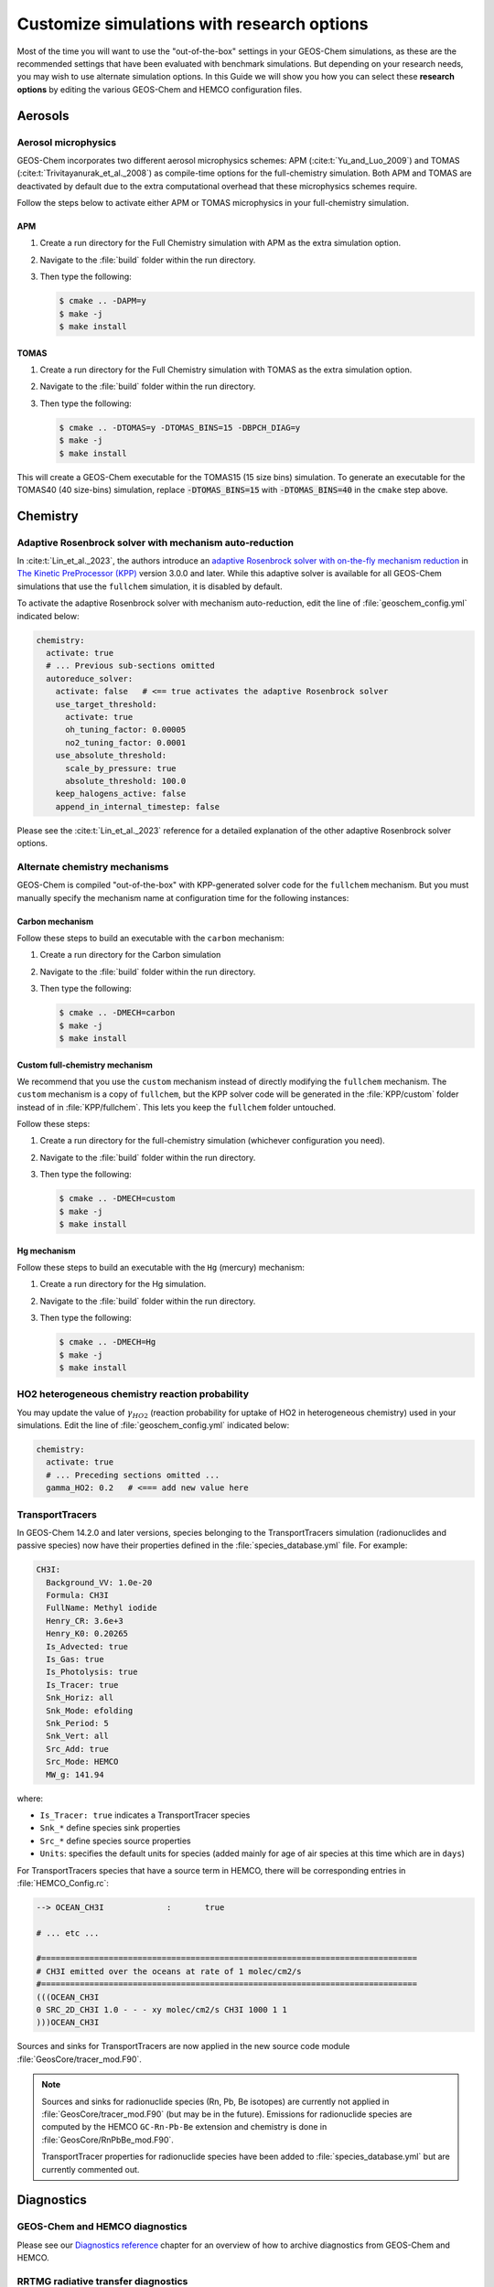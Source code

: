 .. _customguide:

###########################################
Customize simulations with research options
###########################################

Most of the time you will want to use the "out-of-the-box" settings in
your GEOS-Chem simulations, as these are the recommended settings that
have been evaluated with benchmark simulations.  But depending on your
research needs, you may wish to use alternate simulation options.  In
this Guide we will show you how you can select these **research
options** by editing the various GEOS-Chem and HEMCO configuration
files.

.. _customguide-aer:

========
Aerosols
========

.. _customguide-aer-mp:

Aerosol microphysics
--------------------

GEOS-Chem incorporates two different aerosol microphysics schemes: APM
(:cite:t:`Yu_and_Luo_2009`) and TOMAS
(:cite:t:`Trivitayanurak_et_al._2008`) as compile-time options for the
full-chemistry simulation.  Both APM and TOMAS are deactivated by
default due to the extra computational overhead that these
microphysics schemes require.

Follow the steps below to activate either APM or TOMAS microphysics in
your full-chemistry simulation.

APM
~~~

#. Create a run directory for the Full Chemistry simulation with APM
   as the extra simulation option.
#. Navigate to the :file:`build` folder within the run directory.
#. Then type the following:

   .. code-block:: console

      $ cmake .. -DAPM=y
      $ make -j
      $ make install

TOMAS
~~~~~

#. Create a run directory for the Full Chemistry simulation with TOMAS
   as the extra simulation option.
#. Navigate to the :file:`build` folder within the run directory.
#. Then type the following:

   .. code-block:: console

      $ cmake .. -DTOMAS=y -DTOMAS_BINS=15 -DBPCH_DIAG=y
      $ make -j
      $ make install

This will create a GEOS-Chem executable for the TOMAS15 (15 size bins)
simulation.  To generate an executable for the TOMAS40 (40 size-bins)
simulation, replace :code:`-DTOMAS_BINS=15` with
:code:`-DTOMAS_BINS=40` in the :literal:`cmake` step above.

.. _customguide-chem:

=========
Chemistry
=========

.. _customguide-chem-kpp:

Adaptive Rosenbrock solver with mechanism auto-reduction
--------------------------------------------------------

In :cite:t:`Lin_et_al._2023`, the authors introduce an `adaptive
Rosenbrock solver with on-the-fly mechanism reduction
<https://kpp.readthedocs.io/en/stable/tech_info/07_numerical_methods.html#rosenbrock-with-mechanism-auto-reduction>`_
in `The Kinetic PreProcessor (KPP) <https://kpp.readthedocs.io>`_
version 3.0.0 and later.  While this adaptive solver is available for all
GEOS-Chem simulations that use the :literal:`fullchem` simulation, it
is disabled by default.

To activate the adaptive Rosenbrock solver with mechanism
auto-reduction, edit the line of :file:`geoschem_config.yml` indicated
below:

.. code-block:: yaml

   chemistry:
     activate: true
     # ... Previous sub-sections omitted
     autoreduce_solver:
       activate: false   # <== true activates the adaptive Rosenbrock solver
       use_target_threshold:
         activate: true
         oh_tuning_factor: 0.00005
         no2_tuning_factor: 0.0001
       use_absolute_threshold:
         scale_by_pressure: true
         absolute_threshold: 100.0
       keep_halogens_active: false
       append_in_internal_timestep: false

Please see the :cite:t:`Lin_et_al._2023` reference for a detailed
explanation of the other adaptive Rosenbrock solver options.

.. _customguide-chem-mech:

Alternate chemistry mechanisms
------------------------------

GEOS-Chem is compiled "out-of-the-box" with KPP-generated solver code
for the :literal:`fullchem` mechanism.  But you must manually specify
the mechanism name at configuration time for the following instances:

Carbon mechanism
~~~~~~~~~~~~~~~~

Follow these steps to build an executable with the :literal:`carbon`
mechanism:

#. Create a run directory for the Carbon simulation
#. Navigate to the :file:`build` folder within the run directory.
#. Then type the following:

   .. code-block:: console

      $ cmake .. -DMECH=carbon
      $ make -j
      $ make install

Custom full-chemistry mechanism
~~~~~~~~~~~~~~~~~~~~~~~~~~~~~~~

We recommend that you use the :literal:`custom` mechanism instead of
directly modifying the :literal:`fullchem` mechanism.  The
:literal:`custom` mechanism is a copy of :literal:`fullchem`, but the
KPP solver code will be generated in the :file:`KPP/custom`
folder instead of in :file:`KPP/fullchem`.  This lets you keep the
:literal:`fullchem` folder untouched.

Follow these steps:

#. Create a run directory for the full-chemistry simulation (whichever
   configuration you need).
#. Navigate to the :file:`build` folder within the run directory.
#. Then type the following:

   .. code-block:: console

      $ cmake .. -DMECH=custom
      $ make -j
      $ make install

Hg mechanism
~~~~~~~~~~~~
Follow these steps to build an executable with the :literal:`Hg` (mercury)
mechanism:

#. Create a run directory for the Hg simulation.
#. Navigate to the :file:`build` folder within the run directory.\
#. Then type the following:

   .. code-block:: console

      $ cmake .. -DMECH=Hg
      $ make -j
      $ make install

.. _customguide-chem-ho2:

HO2 heterogeneous chemistry reaction probability
------------------------------------------------

You may update the value of :math:`\gamma_{HO2}` (reaction probability for
uptake of HO2 in heterogeneous chemistry) used in your simulations.
Edit the line of :file:`geoschem_config.yml` indicated below:

.. code-block:: yaml

   chemistry:
     activate: true
     # ... Preceding sections omitted ...
     gamma_HO2: 0.2   # <=== add new value here

.. _customguide-chem-pasv:

TransportTracers
-----------------

In GEOS-Chem 14.2.0 and later versions, species belonging to the
TransportTracers simulation (radionuclides and passive species) now
have their properties defined in the :file:`species_database.yml`
file.  For example:

.. code-block:: yaml

   CH3I:
     Background_VV: 1.0e-20
     Formula: CH3I
     FullName: Methyl iodide
     Henry_CR: 3.6e+3
     Henry_K0: 0.20265
     Is_Advected: true
     Is_Gas: true
     Is_Photolysis: true
     Is_Tracer: true
     Snk_Horiz: all
     Snk_Mode: efolding
     Snk_Period: 5
     Snk_Vert: all
     Src_Add: true
     Src_Mode: HEMCO
     MW_g: 141.94

where:

- :literal:`Is_Tracer: true` indicates a TransportTracer species
- :literal:`Snk_*` define species sink properties
- :literal:`Src_*` define species source properties
- :literal:`Units`: specifies the default units for species (added mainly
  for age of air species at this time which are in :literal:`days`)


For TransportTracers species that have a source term in HEMCO, there
will be corresponding entries in :file:`HEMCO_Config.rc`:

.. code-block:: kconfig

    --> OCEAN_CH3I             :       true

    # ... etc ...

    #==============================================================================
    # CH3I emitted over the oceans at rate of 1 molec/cm2/s
    #==============================================================================
    (((OCEAN_CH3I
    0 SRC_2D_CH3I 1.0 - - - xy molec/cm2/s CH3I 1000 1 1
    )))OCEAN_CH3I

Sources and sinks for TransportTracers are now applied in the new source
code module :file:`GeosCore/tracer_mod.F90`.

.. note::

   Sources and sinks for radionuclide species (Rn, Pb, Be isotopes)
   are currently not applied in :file:`GeosCore/tracer_mod.F90` (but
   may be in the future).  Emissions for radionuclide species are
   computed by the HEMCO :literal:`GC-Rn-Pb-Be` extension and
   chemistry is done in :file:`GeosCore/RnPbBe_mod.F90`.

   TransportTracer properties for radionuclide species have been
   added to :file:`species_database.yml` but are currently commented
   out.

.. _customguide-diag:

===========
Diagnostics
===========

GEOS-Chem and HEMCO diagnostics
-------------------------------

Please see our `Diagnostics reference
<https://geos-chem.readthedocs.io/en/latest/gcclassic-user-guide/diagnostics.html>`_
chapter for an overview of how to archive diagnostics from GEOS-Chem
and HEMCO.

RRTMG radiative transfer diagnostics
------------------------------------
You can use the RRTMG radiative transfer model to archive radiative
forcing fluxes to the :literal:`GeosRad` History diagnostic
collection.  RRTMG is implemented as a compile-time option due to the
extra computational overhead that it incurs.

To activate RRTMG, follow these steps:

#. Create a run directory for the Full Chemistry simulation, with
   extra option RRTMG.
#. Navigate to the :file:`build` folder within the run directory.
#. Then type the following:

   .. code-block:: console

      $ cmake .. -DRRTMG=y
      $ make -j
      $ make install

Then also make sure to request the radiative forcing flux diagnostics
that you wish to archive in the :literal:`HISTORY.rc` file.

.. _customguide-emis:

=========
Emissions
=========

.. _customguide-emis-offline:

Offline vs. online emissions
----------------------------

Emission inventories sometimes include dynamic source types and
nonlinear scale factors that have functional dependencies on local
environmental variables such as wind speed or temperature, which are
best calculated online during execution of the model. HEMCO includes a
suite of additional modules (aka `HEMCO extensions
<https://hemco.readthedocs.io/en/stable/hco-ref-guide/extensions.html>`_)
that perform **online emissions** ccalculations for a variety of
sources.

Some types of emissions are highly sensitive to meteorological
variables such as wind speed and temperature.  Because the
meteorological inputs are regridded from their native resolution to
the GEOS-Chem or HEMCO simulation grid, emissions computed with
fine-resolution meteorology can significantly differ from emissions
computed with coarse-resolution meteorology.  This can make it
difficult to compare the output of GEOS-Chem and HEMCO simulations
that use different horizontal resolutions.

In order to provide more consistency in the computed emissions, we now
make available for download **offline emissions**. These offline
emissions are pre-computed with HEMCO standalone simulations using
meteorological inputs at native horizontal resolutions possible.  When
these emissions are regridded within GEOS-Chem and HEMCO, the total
mass emitted will be conserved regardless of the horizontal resolution
of the simulation grid.

You should use offline emissions:

- For all GCHP simulations
- For full-chemistry simulations (except benchmark)

You should use online emissions:

- For benchmark simulations
- If you wish to assess the impact of changing/updating the
  meteorlogical inputs on emissions.

You may toggle offline emissions on (:literal:`true`) or off
(:literal:`false`) in this section of :file:`HEMCO_Config.rc`:

.. code-block:: kconfig

   # ----- OFFLINE EMISSIONS -----------------------------------------------------
   # To use online emissions instead set the offline emissions to 'false' and the
   # corresponding HEMCO extension to 'on':
   #   OFFLINE_DUST        - DustDead or DustGinoux
   #   OFFLINE_BIOGENICVOC - MEGAN
   #   OFFLINE_SEASALT     - SeaSalt
   #   OFFLINE_SOILNOX     - SoilNOx
   #
   # NOTE: When switching between offline and online emissions, make sure to also
   # update ExtNr and Cat in HEMCO_Diagn.rc to properly save out emissions for
   # any affected species.
   #------------------------------------------------------------------------------
       --> OFFLINE_DUST           :       true     # 1980-2019
       --> OFFLINE_BIOGENICVOC    :       true     # 1980-2020
       --> OFFLINE_SEASALT        :       true     # 1980-2019
       -->  CalcBrSeasalt         :       true
       --> OFFLINE_SOILNOX        :       true     # 1980-2020

As stated in the comments, if you deactivate any of these offline
emissions, the corresponding HEMCO extension will be used instead:

.. table::
   :align: center

   +----------------------------+-------------+------------------------+-------------+
   | Deactivating this emission | Extension # | Enables this extension | Extension # |
   +============================+=============+========================+=============+
   | OFFLINE_DUST               | 0           | DustDead               | 105         |
   +----------------------------+-------------+------------------------+-------------+
   | OFFLINE_BIOGENICVOC        | 0           | MEGAN                  | 108         |
   +----------------------------+-------------+------------------------+-------------+
   | OFFLINE_SEASALT            | 0           | SeaSalt                | 107         |
   +----------------------------+-------------+------------------------+-------------+
   | OFFLINE_SOILOX             | 0           | SoilNOx                | 104         |
   +----------------------------+-------------+------------------------+-------------+

Example: Disabling offline dust emissions
~~~~~~~~~~~~~~~~~~~~~~~~~~~~~~~~~~~~~~~~~

#. Change the :literal:`OFFLINE_DUST` setting from :literal:`true` to
   :literal:`false` in :file:`HEMCO_Config.rc`:

   .. code-block:: kconfig

      --> OFFLINE_DUST           :       false    # 1980-2019

#. Change the :literal:`DustDead` extension setting from
   :literal:`off` to :literal:`on` in :file:`HEMCO_Config.rc`:

   .. code-block:: kconfig

      105     DustDead               : on    DST1/DST2/DST3/DST4

#. Change the extension number for all dust emission diagnostics from
   :literal:`0` (the extension number for base emissions) to
   :literal:`105` (the extension number for :literal:`DustDead`)
   in :file:`HEMCO_Diagn.rc`.

   .. code-block:: kconfig

      ###############################################################################
      #####  Dust emissions                                                     #####
      ###############################################################################
      EmisDST1_Total     DST1   -1    -1   -1   2   kg/m2/s  DST1_emission_flux_from_all_sectors
      EmisDST1_Anthro    DST1  105     1   -1   2   kg/m2/s  DST1_emission_flux_from_anthropogenic
      EmisDST1_Natural   DST1  105     3   -1   2   kg/m2/s  DST1_emission_flux_from_natural_sources
      EmisDST2_Natural   DST2  105     3   -1   2   kg/m2/s  DST2_emission_flux_from_natural_sources
      EmisDST3_Natural   DST3  105     3   -1   2   kg/m2/s  DST3_emission_flux_from_natural_sources
      EmisDST4_Natural   DST4  105     3   -1   2   kg/m2/s  DST4_emission_flux_from_natural_sources

To enable online emissions again, do the inverse of the steps listed above.

.. _customguide-chem-ssdb:

Sea salt debromination
----------------------

In Zhu *et al.* [`2018
<https://acp.copernicus.org/articles/19/6497/2019/>`_], the authors
present a mechanistic description of sea salt aerosol debromination.
This option was originally enabled by in GEOS-Chem 13.4.0, but
was then changed to be an option (disabled by default) due to the
impact it had on ozone concentrations.

Further chemistry updates to GEOS-Chem have allowed us to re-activate
sea-salt debromination as the default option in GEOS-Chem 14.2.0 and
later versions.  If you wish to disable sea salt debromination in your
simulations, edit the line in :file:`HEMCO_Config.rc` indicated below.

.. code-block:: kconfig

   107     SeaSalt                : on  SALA/SALC/SALACL/SALCCL/SALAAL/SALCAL/BrSALA/BrSALC/MOPO/MOPI
       # ... Preceding options omitted ...
       --> Model sea salt Br-     :       true    # <== false deactivates sea salt debromination
       --> Br- mass ratio         :       2.11e-3

.. _chemguide-phot:

==========
Photolysis
==========

.. _customguide-phot-np:

Particulate nitrate photolysis
------------------------------
A study by Shah *et al.* [`2023
<https://doi.org/10.5194/acp-23-1227-2023>`_] showed that particulate
nitrate photolysis increases GEOS-Chem modeled ozone concentrations by
up to 5 ppbv in the free troposphere in northern extratropical
regions.  This helps to correct a low bias with respect to
observations.

Particulate nitrate photolysis is turned on by default in GEOS-Chem
14.2.0 and later versions.  You may disable this option by editing
the line in :file:`geoschem_config.yml` indicated below:

.. code-block:: yaml

   photolysis:
     activate: true
     # .. preceding sub-sections omitted ...
     photolyze_nitrate_aerosol:
       activate: true   # <=== false deactivates nitrate photolysis
       NITs_Jscale_JHNO3: 100.0
       NIT_Jscale_JHNO2: 100.0
       percent_channel_A_HONO: 66.667
       percent_channel_B_NO2: 33.333

You can also edit the other nitrate photolysis parameters by changing
the appropriate lines above.  See the Shah et al [2023] reference for
more information.

.. _customguide-wetd:

==============
Wet deposition
==============

.. _customguide-wetd-luo:

Luo et al 2020 wetdep parameterization
--------------------------------------

In :cite:t:`Luo_et_al._2020`, the authors introduced an updated wet
deposition parameterization, which is now incorporated into GEOS-Chem as a
compile-time option.  Follow these steps to activate the Luo et al
2020 wetdep scheme in your GEOS-Chem simulations.

#. Create a run directory for the type of simulation that you wish to
   use.

   - CAVEAT: Make sure your simulation uses at least one species that
     can be wet-scavenged.

#. Navigate to the :file:`build` folder within the run directory.
#. Then type the following:

   .. code-block:: console

      $ cmake .. -DLUO_WETDEP=y
      $ make -j
      $ make install
